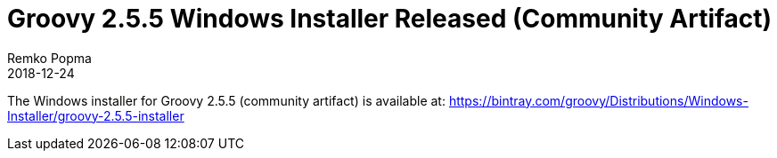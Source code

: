 = Groovy 2.5.5 Windows Installer Released (Community Artifact)
Remko Popma
:revdate: 2018-12-24
:keywords: groovy, windows installer, release
:description: Groovy 2.5.5 Windows Installer Release Announcement.

The Windows installer for Groovy 2.5.5 (community artifact) is available at:
https://bintray.com/groovy/Distributions/Windows-Installer/groovy-2.5.5-installer
